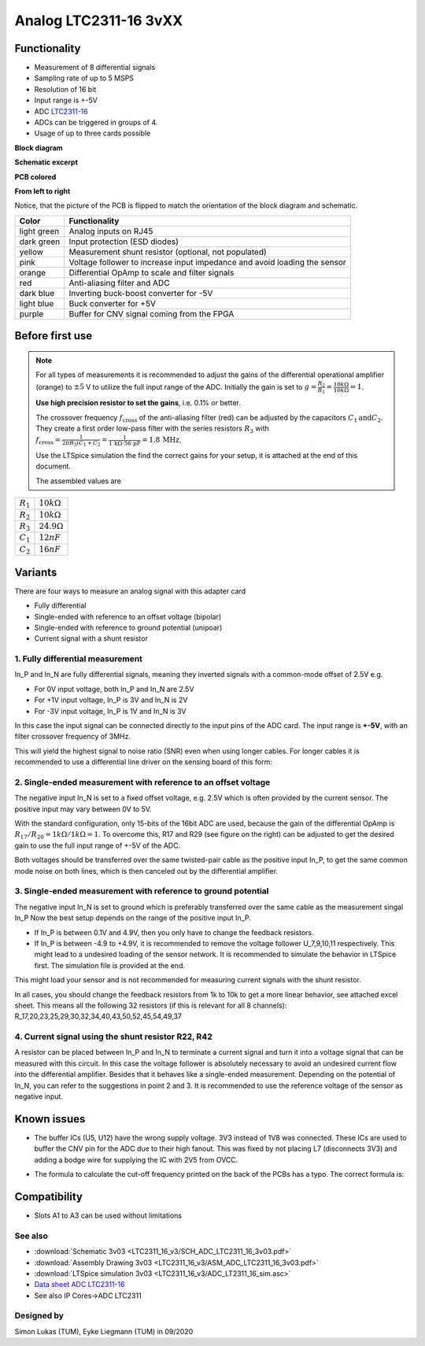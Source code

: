 .. _analog_tcl:

=======================
Analog LTC2311-16 3vXX
=======================

.. image:: LTC2311_16_v3/LTC2311_16_v3_PCB.jpg

Functionality
-------------
* Measurement of 8 differential signals
* Sampling rate of up to 5 MSPS
* Resolution of 16 bit
* Input range is +-5V 
* ADC `LTC2311-16 <https://www.analog.com/media/en/technical-documentation/data-sheets/231116fa.pdf>`_
* ADCs can be triggered in groups of 4.
* Usage of up to three cards possible

**Block diagram**

.. image:: LTC2311_16_v3/block_diagram.jpg

**Schematic excerpt** 

.. image:: LTC2311_16_v3/schematic_colored_blocks.jpg

**PCB colored**

.. image:: LTC2311_16_v3/pcb_colored_blocks.jpg

**From left to right**

Notice, that the picture of the PCB is flipped to match the orientation of the block diagram and schematic. 

================        ===========================================================================
 Color                   Functionality
================        ===========================================================================
light green             Analog inputs on RJ45 
dark green              Input protection (ESD diodes)
yellow                  Measurement shunt resistor (optional, not populated)
pink                    Voltage follower to increase input impedance and avoid loading the sensor
orange                  Differential OpAmp to scale and filter signals
red                     Anti-aliasing filter and ADC
dark blue               Inverting buck-boost converter for -5V
light blue              Buck converter for +5V
purple                  Buffer for CNV signal coming from the FPGA
================        ===========================================================================

Before first use
----------------------------
.. note:: 
   For all types of measurements it is recommended to adjust the gains of the differential operational amplifier (orange) to :math:`{\pm 5}` V to utilize the full input range of the ADC. Initially the gain is set to :math:`g=\frac{R_{2}}{R_{1}} = \frac{10k\Omega}{10k\Omega} = 1`. 
   
   **Use high precision resistor to set the gains**, i.e. 0.1% or better. 

   The crossover frequency :math:`f_\mathrm{cross}` of the anti-aliasing filter (red) can be adjusted by the capacitors  :math:`{C_1 \mathrm{and} C_2}`. They create a first order low-pass filter with the series resistors :math:`{R_3}` with :math:`f_\mathrm{cross}=\frac{1}{2\pi R_3 (C_1+C_2} = \frac{1}{1\,\mathrm{k}\Omega \cdot 56\,\mathrm{pF}} = 1.8\, \mathrm{MHz}`. 
   
   Use the LTSpice simulation the find the correct gains for your setup, it is attached at the end of this document. 

   The assembled values are


=================    =======================
:math:`{R_1}`        :math:`{10k\Omega}`      
:math:`{R_2}`        :math:`{10k\Omega}`  
:math:`{R_3}`        :math:`{24.9\Omega}`  
:math:`{C_1}`        :math:`{12nF}`  
:math:`{C_2}`        :math:`{16nF}`  
=================    =======================

.. image:: LTC2311_16_v3/op_amp.JPG
   :width: 300

.. image::  LTC2311_16_v2/bode_plot.png
   

Variants
----------------------------
There are four ways to measure an analog signal with this adapter card

* Fully differential
* Single-ended with reference to an offset voltage (bipolar)
* Single-ended with reference to ground potential (unipoar)
* Current signal with a shunt resistor 

.. image::  LTC2311_16_v3/measurement_variants.png
   :width: 250

1. Fully differential measurement
""""""""""""""""""""""""""""""""""""""""""""""""""""""""""""""""""""""""""""
In_P and In_N are fully differential signals, meaning they inverted signals with a common-mode offset of 2.5V e.g. 

* For 0V input voltage, both In_P and In_N are 2.5V
* For +1V input voltage, In_P is 3V and In_N is 2V
* For -3V input voltage, In_P is 1V and In_N is 3V 

.. image:: LTC2311_16_v2/differential_signal.png
   :width: 500

In this case the input signal can be connected directly to the input pins of the ADC card. The input range is **+-5V**, with an filter crossover frequency of 3MHz.

This will yield the highest signal to noise ratio (SNR) even when using longer cables. For longer cables it is recommended to use a differential line driver on the sensing board of this form:

.. image:: LTC2311_16_v2/differential_signal_over_cable.png
   :width: 500


2. Single-ended measurement with reference to an offset voltage
""""""""""""""""""""""""""""""""""""""""""""""""""""""""""""""""""""""""""""
The negative input In_N is set to a fixed offset voltage, e.g. 2.5V which is often provided by the current sensor. The positive input may vary between 0V to 5V. 

With the standard configuration, only 15-bits of the 16bit ADC are used, because the gain of the differential OpAmp is :math:`{R_{17}}/{R_{20}} = 1k\Omega/1k\Omega = 1`. To overcome this, R17 and R29 (see figure on the right) can be adjusted to get the desired gain to use the full input range of +-5V of the ADC.

Both voltages should be transferred over the same twisted-pair cable as the positive input In_P, to get the same common mode noise on both lines, which is then canceled out by the differential amplifier. 

.. image:: LTC2311_16_v2/single_ended_to_Vcm.png
   :width: 350


3. Single-ended measurement with reference to ground potential
""""""""""""""""""""""""""""""""""""""""""""""""""""""""""""""""""""""""""""

The negative input In_N is set to ground which is preferably transferred over the same cable as the measurement singal In_P 
Now the best setup depends on the range of the positive input In_P.

* If In_P is between 0.1V and 4.9V, then you only have to change the feedback resistors.
* If In_P is between -4.9 to +4.9V, it is recommended to remove the voltage follower U_7,9,10,11 respectively. This might lead to a undesired loading of the sensor network. It is recommended to simulate the behavior in LTSpice first. The simulation file is provided at the end.

.. image:: LTC2311_16_v2/single_ended_to_GND.png
   :width: 350


This might load your sensor and is not recommended for measuring current signals with the shunt resistor.

In all cases, you should change the feedback resistors from 1k to 10k to get a more linear behavior, see attached excel sheet. This means all the following 32 resistors (if this is relevant for all 8 channels): R_17,20,23,25,29,30,32,34,40,43,50,52,45,54,49,37


4. Current signal using the shunt resistor R22, R42
""""""""""""""""""""""""""""""""""""""""""""""""""""""""""""""""""""""""""""
A resistor can be placed between In_P and In_N to terminate a current signal and turn it into a voltage signal that can be measured with this circuit. In this case the voltage follower is absolutely necessary to avoid an undesired current flow into the differential amplifier. 
Besides that it behaves like a single-ended measurement. Depending on the potential of In_N, you can refer to the suggestions in point 2 and 3. It is recommended to use the reference voltage of the sensor as negative input.


Known issues
-----------------------
* The buffer ICs (U5, U12) have the wrong supply voltage. 3V3 instead of 1V8 was connected. These ICs are used to buffer the CNV pin for the ADC due to their high fanout. This was fixed by not placing L7 (disconnects 3V3) and adding a bodge wire for supplying the IC with 2V5 from OVCC.

.. image:: LTC2311_16_v3/ADC_jumper_wire_foto.jpg
   :height: 400

* The formula to calculate the cut-off frequency printed on the back of the PCBs has a typo. The correct formula is:


Compatibility 
----------------------
* Slots A1 to A3 can be used without limitations

See also
"""""""""""""""
* :download:`Schematic 3v03 <LTC2311_16_v3/SCH_ADC_LTC2311_16_3v03.pdf>`
* :download:`Assembly Drawing 3v03 <LTC2311_16_v3/ASM_ADC_LTC2311_16_3v03.pdf>`
* :download:`LTSpice simulation 3v03 <LTC2311_16_v3/ADC_LT2311_16_sim.asc>`
* `Data sheet ADC LTC2311-16 <https://www.analog.com/media/en/technical-documentation/data-sheets/231116fa.pdf>`_
* See also IP Cores->ADC LTC2311

Designed by 
"""""""""""""""
Simon Lukas (TUM), Eyke Liegmann (TUM) in 09/2020

